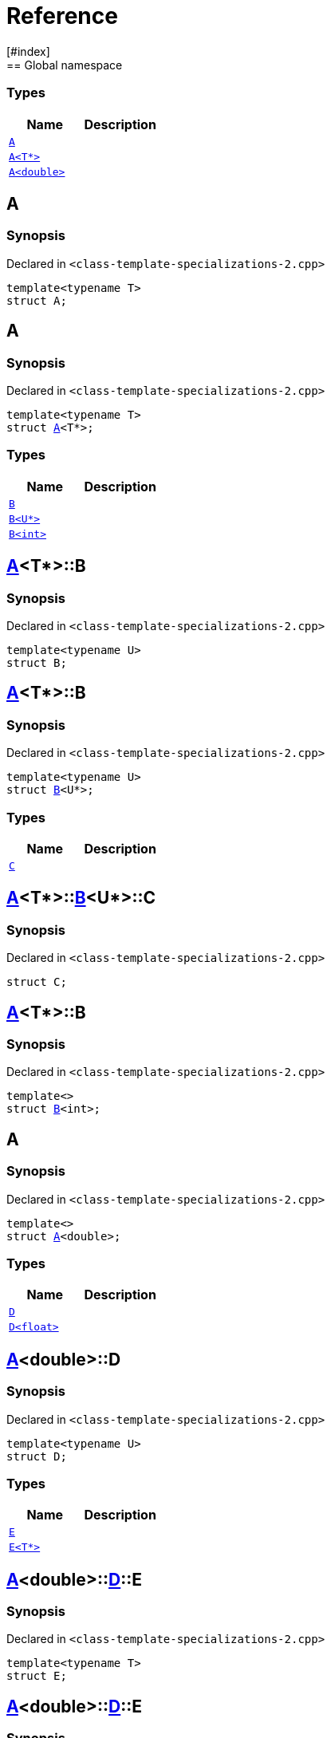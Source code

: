 = Reference
:mrdocs:
[#index]
== Global namespace

===  Types
[cols=2]
|===
| Name | Description 

| <<#A-0e,`A`>> 
| 
    
| <<#A-03,`A<T*>`>> 
| 
    
| <<#A-06,`A<double>`>> 
| 
    
|===

[#A-0e]
== A



=== Synopsis

Declared in `<pass:[class-template-specializations-2.cpp]>`

[source,cpp,subs="verbatim,macros,-callouts"]
----
template<typename T>
struct A;
----




[#A-03]
== A



=== Synopsis

Declared in `<pass:[class-template-specializations-2.cpp]>`

[source,cpp,subs="verbatim,macros,-callouts"]
----
template<typename T>
struct <<#A-0e,A>><T*>;
----

===  Types
[cols=2]
|===
| Name | Description 

| <<#A-03-B-05,`B`>> 
| 
    
| <<#A-03-B-01,`B<U*>`>> 
| 
    
| <<#A-03-B-0b,`B<int>`>> 
| 
    
|===



[#A-03-B-05]
== <<#A-03,A>><T*>::B



=== Synopsis

Declared in `<pass:[class-template-specializations-2.cpp]>`

[source,cpp,subs="verbatim,macros,-callouts"]
----
template<typename U>
struct B;
----




[#A-03-B-01]
== <<#A-03,A>><T*>::B



=== Synopsis

Declared in `<pass:[class-template-specializations-2.cpp]>`

[source,cpp,subs="verbatim,macros,-callouts"]
----
template<typename U>
struct <<#A-03-B-05,B>><U*>;
----

===  Types
[cols=2]
|===
| Name | Description 

| <<#A-03-B-01-C,`C`>> 
| 
    
|===



[#A-03-B-01-C]
== <<#A-03,A>><T*>::<<#A-03-B-01,B>><U*>::C



=== Synopsis

Declared in `<pass:[class-template-specializations-2.cpp]>`

[source,cpp,subs="verbatim,macros,-callouts"]
----
struct C;
----




[#A-03-B-0b]
== <<#A-03,A>><T*>::B



=== Synopsis

Declared in `<pass:[class-template-specializations-2.cpp]>`

[source,cpp,subs="verbatim,macros,-callouts"]
----
template<>
struct <<#A-03-B-05,B>><int>;
----




[#A-06]
== A



=== Synopsis

Declared in `<pass:[class-template-specializations-2.cpp]>`

[source,cpp,subs="verbatim,macros,-callouts"]
----
template<>
struct <<#A-0e,A>><double>;
----

===  Types
[cols=2]
|===
| Name | Description 

| <<#A-06-D-0b,`D`>> 
| 
    
| <<#A-06-D-04,`D<float>`>> 
| 
    
|===



[#A-06-D-0b]
== <<#A-06,A>><double>::D



=== Synopsis

Declared in `<pass:[class-template-specializations-2.cpp]>`

[source,cpp,subs="verbatim,macros,-callouts"]
----
template<typename U>
struct D;
----

===  Types
[cols=2]
|===
| Name | Description 

| <<#A-06-D-0b-E-01,`E`>> 
| 
    
| <<#A-06-D-0b-E-04,`E<T*>`>> 
| 
    
|===



[#A-06-D-0b-E-01]
== <<#A-06,A>><double>::<<#A-06-D-0b,D>>::E



=== Synopsis

Declared in `<pass:[class-template-specializations-2.cpp]>`

[source,cpp,subs="verbatim,macros,-callouts"]
----
template<typename T>
struct E;
----




[#A-06-D-0b-E-04]
== <<#A-06,A>><double>::<<#A-06-D-0b,D>>::E



=== Synopsis

Declared in `<pass:[class-template-specializations-2.cpp]>`

[source,cpp,subs="verbatim,macros,-callouts"]
----
template<typename T>
struct <<#A-06-D-0b-E-01,E>><T*>;
----

===  Types
[cols=2]
|===
| Name | Description 

| <<#A-06-D-0b-E-04-F,`F`>> 
| 
    
|===



[#A-06-D-0b-E-04-F]
== <<#A-06,A>><double>::<<#A-06-D-0b,D>>::<<#A-06-D-0b-E-04,E>><T*>::F



=== Synopsis

Declared in `<pass:[class-template-specializations-2.cpp]>`

[source,cpp,subs="verbatim,macros,-callouts"]
----
struct F;
----




[#A-06-D-04]
== <<#A-06,A>><double>::D



=== Synopsis

Declared in `<pass:[class-template-specializations-2.cpp]>`

[source,cpp,subs="verbatim,macros,-callouts"]
----
template<>
struct <<#A-06-D-0b,D>><float>;
----

===  Types
[cols=2]
|===
| Name | Description 

| <<#A-06-D-04-G-06,`G`>> 
| 
    
| <<#A-06-D-04-G-0c,`G<T*>`>> 
| 
    
|===



[#A-06-D-04-G-06]
== <<#A-06,A>><double>::<<#A-06-D-04,D>><float>::G



=== Synopsis

Declared in `<pass:[class-template-specializations-2.cpp]>`

[source,cpp,subs="verbatim,macros,-callouts"]
----
template<typename T>
struct G;
----




[#A-06-D-04-G-0c]
== <<#A-06,A>><double>::<<#A-06-D-04,D>><float>::G



=== Synopsis

Declared in `<pass:[class-template-specializations-2.cpp]>`

[source,cpp,subs="verbatim,macros,-callouts"]
----
template<typename T>
struct <<#A-06-D-04-G-06,G>><T*>;
----






[.small]#Created with https://www.mrdocs.com[MrDocs]#
